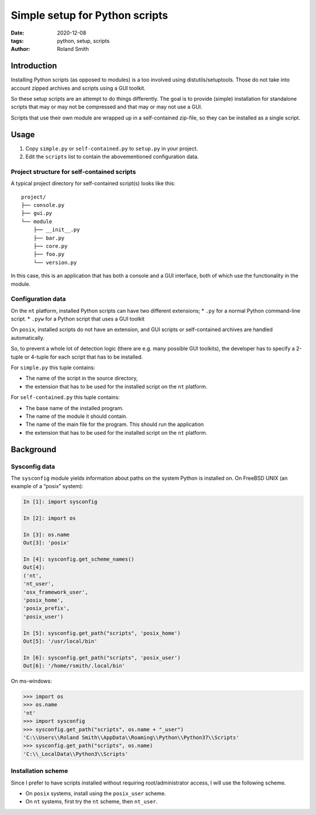 Simple setup for Python scripts
###############################

:date: 2020-12-08
:tags: python, setup, scripts
:author: Roland Smith

.. Last modified: 2022-01-17T10:11:34+0100

Introduction
============

Installing Python scripts (as opposed to modules) is a too involved using
distutils/setuptools. Those do not take into account zipped archives and scripts using
a GUI toolkit.

So these setup scripts are an attempt to do things differently.
The goal is to provide (simple) installation for standalone scripts that may
or may not be compressed and that may or may not use a GUI.

Scripts that use their own module are wrapped up in a self-contained zip-file,
so they can be installed as a single script.


Usage
=====

1) Copy ``simple.py`` or ``self-contained.py`` to ``setup.py`` in your
   project.
2) Edit the ``scripts`` list to contain the abovementioned configuration data.


Project structure for self-contained scripts
--------------------------------------------

A typical project directory for self-contained script(s) looks like this::

    project/
    ├── console.py
    ├── gui.py
    └── module
        ├── __init__.py
        ├── bar.py
        ├── core.py
        ├── foo.py
        └── version.py

In this case, this is an application that has both a console and a GUI
interface, both of which use the functionality in the module.


Configuration data
------------------

On the ``nt`` platform, installed Python scripts can have two different
extensions;
* ``.py`` for a normal Python command-line script.
* ``.pyw`` for a Python script that uses a GUI toolkit

On ``posix``, installed scripts do not have an extension, and GUI scripts or
self-contained archives are handled automatically.

So, to prevent a whole lot of detection logic (there are e.g. many possible
GUI toolkits), the developer has to specify a 2-tuple or 4-tuple for each
script that has to be installed.

For ``simple.py`` this tuple contains:

* The name of the script in the source directory,
* the extension that has to be used for the installed script on the ``nt``
  platform.

For ``self-contained.py`` this tuple contains:

* The base name of the installed program.
* The name of the module it should contain.
* The name of the main file for the program. This should run the application
* the extension that has to be used for the installed script on the ``nt``
  platform.


Background
==========

Sysconfig data
--------------

The ``sysconfig`` module yields information about paths on the system Python
is installed on.
On FreeBSD UNIX (an example of a “posix” system):

.. code-block:: python

    In [1]: import sysconfig

    In [2]: import os

    In [3]: os.name
    Out[3]: 'posix'

    In [4]: sysconfig.get_scheme_names()
    Out[4]:
    ('nt',
    'nt_user',
    'osx_framework_user',
    'posix_home',
    'posix_prefix',
    'posix_user')

    In [5]: sysconfig.get_path("scripts", 'posix_home')
    Out[5]: '/usr/local/bin'

    In [6]: sysconfig.get_path("scripts", 'posix_user')
    Out[6]: '/home/rsmith/.local/bin'

On ms-windows:

.. code-block:: python

    >>> import os
    >>> os.name
    'nt'
    >>> import sysconfig
    >>> sysconfig.get_path("scripts", os.name + "_user")
    'C:\\Users\\Roland Smith\\AppData\\Roaming\\Python\\Python37\\Scripts'
    >>> sysconfig.get_path("scripts", os.name)
    'C:\\_LocalData\\Python3\\Scripts'


Installation scheme
-------------------

Since I prefer to have scripts installed without requiring root/administrator
access, I will use the following scheme.

* On ``posix`` systems, install using the ``posix_user`` scheme.
* On ``nt`` systems, first try the ``nt`` scheme, then ``nt_user``.
